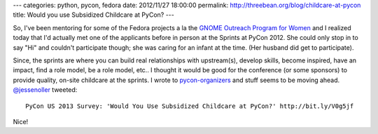 ---
categories: python, pycon, fedora
date: 2012/11/27 18:00:00
permalink: http://threebean.org/blog/childcare-at-pycon
title: Would you use Subsidized Childcare at PyCon?
---

So, I've been mentoring for some of the Fedora projects a la the `GNOME
Outreach Program for Women <http://gnome.org/opw>`_ and I realized today that
I'd actually met one of the applicants before in person at the Sprints
at PyCon 2012.  She could only stop in to say "Hi" and couldn't participate
though; she was caring for an infant at the time. (Her husband did get to
participate).

Since, the sprints are where you can build real relationships with
upstream(s), develop skills, become inspired, have an impact, find a
role model, be a role model, etc.. I thought it would be good for the conference
(or some sponsors) to provide quality, on-site childcare at the sprints.  I wrote
to `pycon-organizers <http://mail.python.org/mailman/listinfo/pycon-organizers>`_
and stuff seems to be moving ahead.  `@jessenoller
<https://twitter.com/jessenoller>`_ tweeted::

    PyCon US 2013 Survey: 'Would You Use Subsidized Childcare at PyCon?' http://bit.ly/V0g5jf

Nice!
